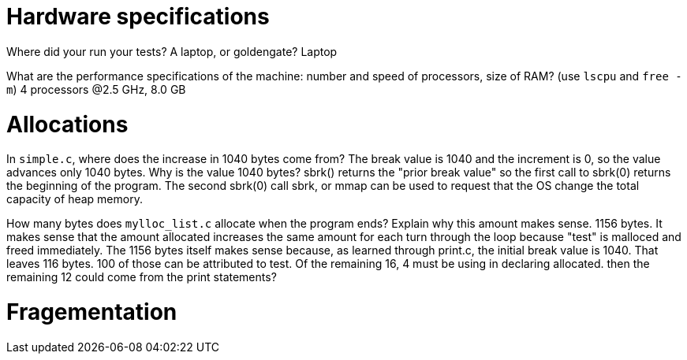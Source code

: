 = Hardware specifications

Where did your run your tests? A laptop, or goldengate?
Laptop

What are the performance specifications of the machine: number and speed of
processors, size of RAM? (use `lscpu` and `free -m`)
4 processors @2.5 GHz, 8.0 GB

= Allocations

In `simple.c`, where does the increase in 1040 bytes come from?
The break value is 1040 and the increment is 0, so the value advances only 1040 bytes.
Why is the value 1040 bytes?
sbrk() returns the "prior break value" so the first call to sbrk(0) returns
the beginning of the program. The second sbrk(0) call
sbrk, or mmap can be used to request that the OS change the total capacity of heap memory.

How many bytes does `mylloc_list.c` allocate when the program ends? Explain why
this amount makes sense.
1156 bytes. It makes sense that the amount allocated increases the same amount
for each turn through the loop because "test" is malloced and freed immediately.
The 1156 bytes itself makes sense because, as learned through print.c, the initial
break value is 1040. That leaves 116 bytes. 100 of those can be attributed to test.
Of the remaining 16, 4 must be using in declaring allocated. then the remaining 12
could come from the print statements?


= Fragementation

